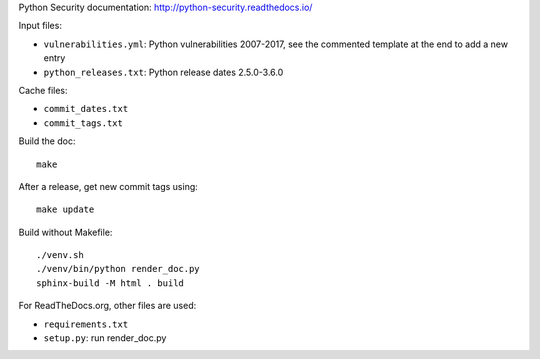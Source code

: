 Python Security documentation: http://python-security.readthedocs.io/

Input files:

* ``vulnerabilities.yml``: Python vulnerabilities 2007-2017, see the commented
  template at the end to add a new entry
* ``python_releases.txt``: Python release dates 2.5.0-3.6.0

Cache files:

* ``commit_dates.txt``
* ``commit_tags.txt``

Build the doc::

    make

After a release, get new commit tags using::

    make update

Build without Makefile::

    ./venv.sh
    ./venv/bin/python render_doc.py
    sphinx-build -M html . build

For ReadTheDocs.org, other files are used:

* ``requirements.txt``
* ``setup.py``: run render_doc.py
